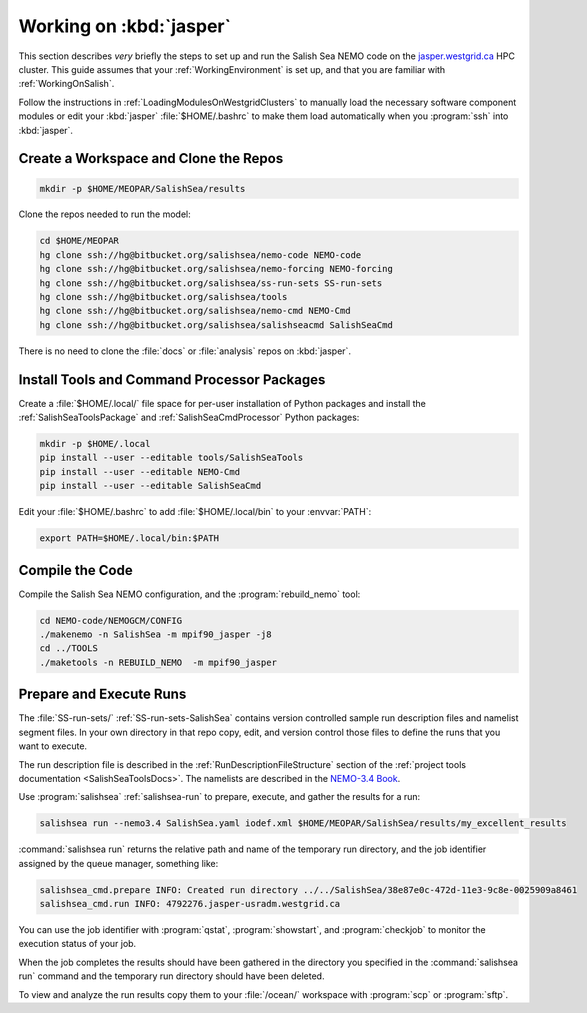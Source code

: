 ************************
Working on :kbd:`jasper`
************************

This section describes *very* briefly the steps to set up and run the Salish Sea NEMO code on the `jasper.westgrid.ca`_ HPC cluster.
This guide assumes that your :ref:`WorkingEnvironment` is set up,
and that you are familiar with :ref:`WorkingOnSalish`.

.. _jasper.westgrid.ca: https://www.westgrid.ca/support/systems/jasper

Follow the instructions in :ref:`LoadingModulesOnWestgridClusters` to manually load the necessary software component modules or edit your :kbd:`jasper` :file:`$HOME/.bashrc` to make them load automatically when you :program:`ssh` into :kbd:`jasper`.

Create a Workspace and Clone the Repos
======================================

.. code-block:: bash

    mkdir -p $HOME/MEOPAR/SalishSea/results

Clone the repos needed to run the model:

.. code-block:: bash

    cd $HOME/MEOPAR
    hg clone ssh://hg@bitbucket.org/salishsea/nemo-code NEMO-code
    hg clone ssh://hg@bitbucket.org/salishsea/nemo-forcing NEMO-forcing
    hg clone ssh://hg@bitbucket.org/salishsea/ss-run-sets SS-run-sets
    hg clone ssh://hg@bitbucket.org/salishsea/tools
    hg clone ssh://hg@bitbucket.org/salishsea/nemo-cmd NEMO-Cmd
    hg clone ssh://hg@bitbucket.org/salishsea/salishseacmd SalishSeaCmd

There is no need to clone the :file:`docs` or :file:`analysis` repos on :kbd:`jasper`.


Install Tools and Command Processor Packages
============================================

Create a :file:`$HOME/.local/` file space for per-user installation of Python packages and install the :ref:`SalishSeaToolsPackage` and :ref:`SalishSeaCmdProcessor` Python packages:

.. code-block:: bash

    mkdir -p $HOME/.local
    pip install --user --editable tools/SalishSeaTools
    pip install --user --editable NEMO-Cmd
    pip install --user --editable SalishSeaCmd

Edit your :file:`$HOME/.bashrc` to add :file:`$HOME/.local/bin` to your :envvar:`PATH`:

.. code-block:: bash

    export PATH=$HOME/.local/bin:$PATH


Compile the Code
================

Compile the Salish Sea NEMO configuration,
and the :program:`rebuild_nemo` tool:

.. code-block:: bash

    cd NEMO-code/NEMOGCM/CONFIG
    ./makenemo -n SalishSea -m mpif90_jasper -j8
    cd ../TOOLS
    ./maketools -n REBUILD_NEMO  -m mpif90_jasper


Prepare and Execute Runs
========================

The :file:`SS-run-sets/` :ref:`SS-run-sets-SalishSea` contains version controlled sample run description files and namelist segment files.
In your own directory in that repo copy,
edit,
and version control those files to define the runs that you want to execute.

The run description file is described in the :ref:`RunDescriptionFileStructure` section of the :ref:`project tools documentation <SalishSeaToolsDocs>`.
The namelists are described in the `NEMO-3.4 Book`_.

.. _NEMO-3.4 Book: http://www.nemo-ocean.eu/content/download/21612/97924/file/NEMO_book_3_4.pdf

Use :program:`salishsea` :ref:`salishsea-run` to prepare,
execute,
and gather the results for a run:

.. code-block:: bash

    salishsea run --nemo3.4 SalishSea.yaml iodef.xml $HOME/MEOPAR/SalishSea/results/my_excellent_results

:command:`salishsea run` returns the relative path and name of the temporary run directory,
and the job identifier assigned by the queue manager,
something like:

.. code-block:: bash

    salishsea_cmd.prepare INFO: Created run directory ../../SalishSea/38e87e0c-472d-11e3-9c8e-0025909a8461
    salishsea_cmd.run INFO: 4792276.jasper-usradm.westgrid.ca

You can use the job identifier with :program:`qstat`,
:program:`showstart`,
and :program:`checkjob` to monitor the execution status of your job.

When the job completes the results should have been gathered in the directory you specified in the :command:`salishsea run` command and the temporary run directory should have been deleted.

To view and analyze the run results copy them to your :file:`/ocean/` workspace with :program:`scp` or :program:`sftp`.

